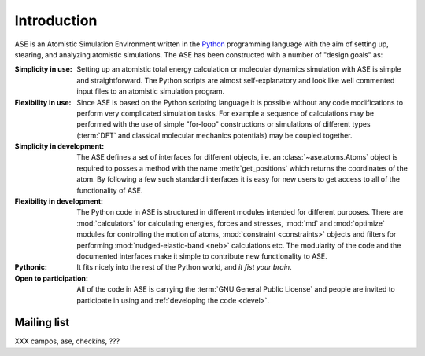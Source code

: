 ============
Introduction
============

ASE is an Atomistic Simulation Environment written in the
Python_ programming language with the aim of setting up, stearing, and
analyzing atomistic simulations. The ASE has been constructed with a
number of "design goals" as:


:Simplicity in use:
  Setting up an atomistic total energy calculation or molecular
  dynamics simulation with ASE is simple and straightforward. The Python
  scripts are almost self-explanatory and look like well
  commented input files to an atomistic simulation program.

:Flexibility in use:
  Since ASE is based on the Python scripting language it is possible
  without any code modifications to perform very complicated simulation
  tasks. For example a sequence of calculations may be performed with
  the use of simple "for-loop" constructions or simulations of different
  types (:term:`DFT` and classical molecular mechanics potentials) may
  be coupled together.

:Simplicity in development:
  The ASE defines a set of interfaces for different objects, i.e. an
  :class:`~ase.atoms.Atoms` object is required to posses a method with the name
  :meth:`get_positions` which returns the coordinates of
  the atom. By following a few such standard interfaces it is easy for
  new users to get access to all of the functionality of ASE.

:Flexibility in development:
  The Python code in ASE is structured in different modules intended for
  different purposes. There are :mod:`calculators` for calculating
  energies, forces and stresses, :mod:`md` and :mod:`optimize` modules
  for controlling the motion of atoms, :mod:`constraint <constraints>`
  objects and filters for performing :mod:`nudged-elastic-band <neb>`
  calculations etc. The modularity of the code and the documented
  interfaces make it simple to contribute new functionality to ASE.

:Pythonic:
  It fits nicely into the rest of the Python world, and *it fist your brain*.

:Open to participation:
  All of the code in ASE is carrying the :term:`GNU General Public License`
  and people are invited to participate in using and :ref:`developing the
  code <devel>`.


.. _Python: http://www.python.org




.. _ml:

Mailing list
============

XXX  campos, ase, checkins, ???
